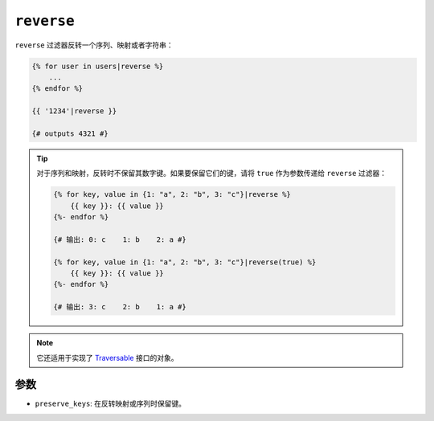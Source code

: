 ``reverse``
===========

``reverse`` 过滤器反转一个序列、映射或者字符串：

.. code-block:: twig

    {% for user in users|reverse %}
        ...
    {% endfor %}

    {{ '1234'|reverse }}

    {# outputs 4321 #}

.. tip::

    对于序列和映射，反转时不保留其数字键。如果要保留它们的键，请将 ``true``
    作为参数传递给 ``reverse`` 过滤器：

    .. code-block:: twig

        {% for key, value in {1: "a", 2: "b", 3: "c"}|reverse %}
            {{ key }}: {{ value }}
        {%- endfor %}

        {# 输出: 0: c    1: b    2: a #}

        {% for key, value in {1: "a", 2: "b", 3: "c"}|reverse(true) %}
            {{ key }}: {{ value }}
        {%- endfor %}

        {# 输出: 3: c    2: b    1: a #}

.. note::

    它还适用于实现了 `Traversable`_ 接口的对象。

参数
---------

* ``preserve_keys``: 在反转映射或序列时保留键。

.. _`Traversable`: https://www.php.net/Traversable

